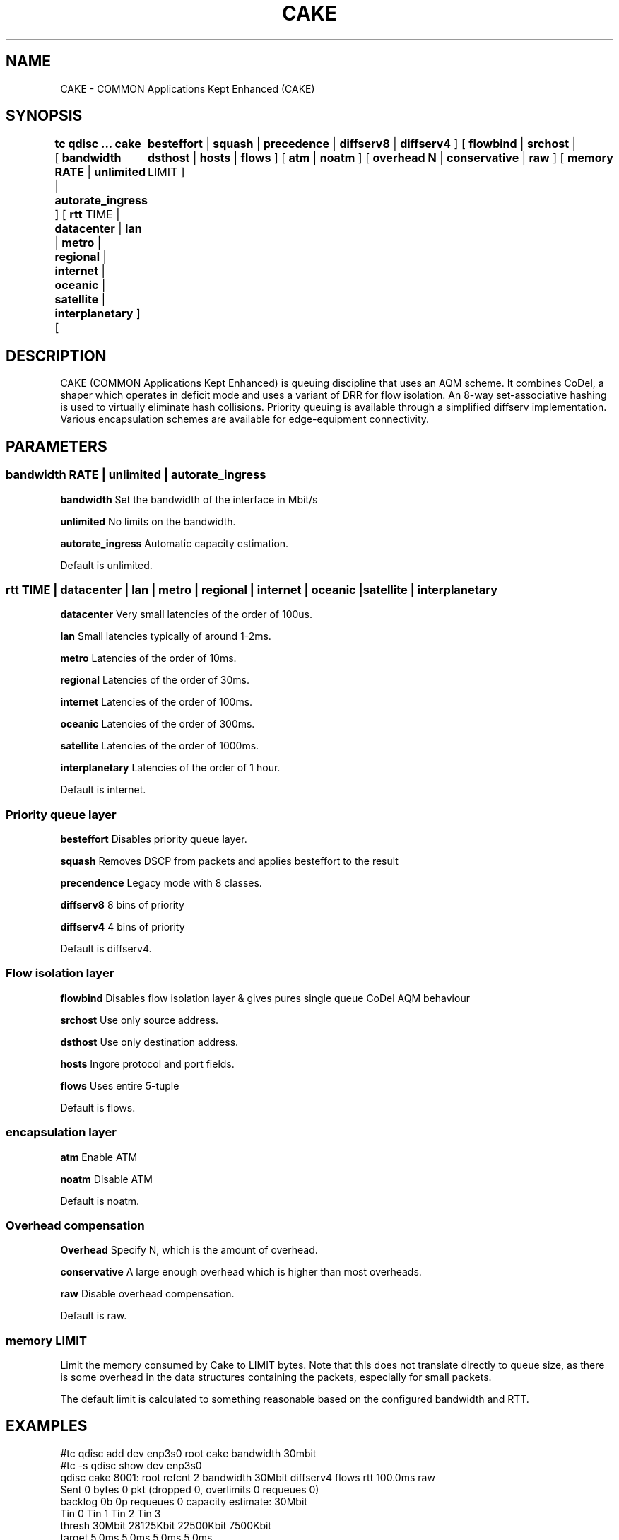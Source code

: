 .TH CAKE 8 "15 October 2015" "iproute2" "Linux"
.SH NAME
CAKE \- COMMON Applications Kept Enhanced (CAKE)
.SH SYNOPSIS
.B tc qdisc ... cake
[
.B bandwidth RATE
|
.B unlimited
|
.B autorate_ingress
] [
.B rtt
TIME |
.B datacenter
|
.B lan
|
.B metro
|
.B regional
|
.B internet
|
.B oceanic
|
.B satellite
|
.B interplanetary
] [	
.B besteffort
|
.B squash
|
.B precedence
|
.B diffserv8
|
.B diffserv4
] [
.B flowbind
|
.B srchost
|
.B dsthost
|
.B hosts
|
.B flows
] [
.B atm
|
.B noatm
] [
.B overhead N
|
.B conservative
|
.B raw
]
[
.B memory
LIMIT
]

.SH DESCRIPTION
CAKE (COMMON Applications Kept Enhanced) is queuing discipline that uses an AQM 
scheme. It combines CoDel, a shaper which operates in deficit mode and uses a 
variant of DRR for flow isolation. An 8-way set-associative hashing is used 
to virtually eliminate hash collisions. Priority queuing is available through 
a simplified diffserv implementation. Various encapsulation schemes are 
available for edge-equipment connectivity.


.SH PARAMETERS
.SS bandwidth RATE | unlimited | autorate_ingress
.B bandwidth
Set the bandwidth of the interface in Mbit/s
.PP
.B unlimited
No limits on the bandwidth.
.PP
.B autorate_ingress
Automatic capacity estimation.
.PP
Default is unlimited.

.SS rtt TIME | datacenter | lan | metro | regional | internet | oceanic | satel\
lite | interplanetary 
.B datacenter
Very small latencies of the order of 100us.
.PP
.B lan
Small latencies typically of around 1-2ms.
.PP
.B metro
Latencies of the order of 10ms.
.PP
.B regional
Latencies of the order of 30ms.
.PP
.B internet
Latencies of the order of 100ms.
.PP
.B oceanic
Latencies of the order of 300ms.
.PP
.B satellite
Latencies of the order of 1000ms.
.PP
.B interplanetary
Latencies of the order of 1 hour.
.PP
Default is internet.
.PP
.SS Priority queue layer
.B besteffort
Disables priority queue layer.
.PP
.B squash
Removes DSCP from packets and applies besteffort to the result
.PP
.B precendence
Legacy mode with 8 classes.
.PP
.B diffserv8
8 bins of priority
.PP
.B diffserv4
4 bins of priority
.PP
Default is diffserv4.
.PP
.SS Flow isolation layer 
.B flowbind
Disables flow isolation layer & gives pures single queue CoDel AQM behaviour
.PP
.B srchost
Use only source address.
.PP
.B dsthost
Use only destination address.
.PP
.B hosts
Ingore protocol and port fields.
.PP
.B flows
Uses entire 5-tuple
.PP
Default is flows.
.SS encapsulation layer
.B atm
Enable ATM
.PP
.B noatm
Disable ATM
.PP
Default is noatm.
.SS Overhead compensation
.B Overhead
Specify N, which is the amount of overhead.
.PP
.B conservative
A large enough overhead which is higher than most overheads.
.PP
.B raw
Disable overhead compensation.
.PP
Default is raw.

.PP
.SS memory LIMIT
Limit the memory consumed by Cake to LIMIT bytes. Note that this does not
translate directly to queue size, as there is some overhead in the data
structures containing the packets, especially for small packets.
.PP
The default limit is calculated to something reasonable based on the configured
bandwidth and RTT.


.SH EXAMPLES
#tc qdisc add dev enp3s0 root cake bandwidth 30mbit
.br
#tc -s qdisc show dev enp3s0
.br
qdisc cake 8001: root refcnt 2 bandwidth 30Mbit diffserv4 flows rtt 100.0ms raw 
 Sent 0 bytes 0 pkt (dropped 0, overlimits 0 requeues 0) 
 backlog 0b 0p requeues 0 
capacity estimate: 30Mbit
.br
             Tin 0       Tin 1       Tin 2       Tin 3  
.br
  thresh      30Mbit   28125Kbit   22500Kbit    7500Kbit
.br
  target       5.0ms       5.0ms       5.0ms       5.0ms
.br
interval     100.0ms     100.0ms     100.0ms     100.0ms
.br
Pk-delay         0us         0us         0us         0us
.br
Av-delay         0us         0us         0us         0us
.br
Sp-delay         0us         0us         0us         0us
.br
  pkts             0           0           0           0
.br
  bytes            0           0           0           0
.br
way-inds           0           0           0           0
.br
way-miss           0           0           0           0
.br
way-cols           0           0           0           0
.br
  drops            0           0           0           0
.br
  marks            0           0           0           0
.br
Sp-flows           0           0           0           0
.br
Bk-flows           0           0           0           0
.br
last-len           0           0           0           0
.br
max-len            0           0           0           0
.br


.SH SEE ALSO
.BR tc (8),
.BR tc-codel (8),
.BR tc-fq_codel (8),
.BR tc-red (8)

.SH AUTHORS
CAKE was implemented by Jonathan Morton, with contributions from Dave Taht,
Kevin Darbyshire-Bryant, Toke Hoiland-Jorgensen and Loganaden Velvindron. 
This manual page was written by Loganaden Velvindron. Please report corrections 
to the Linux Networking mailing list <netdev@vger.kernel.org>.
